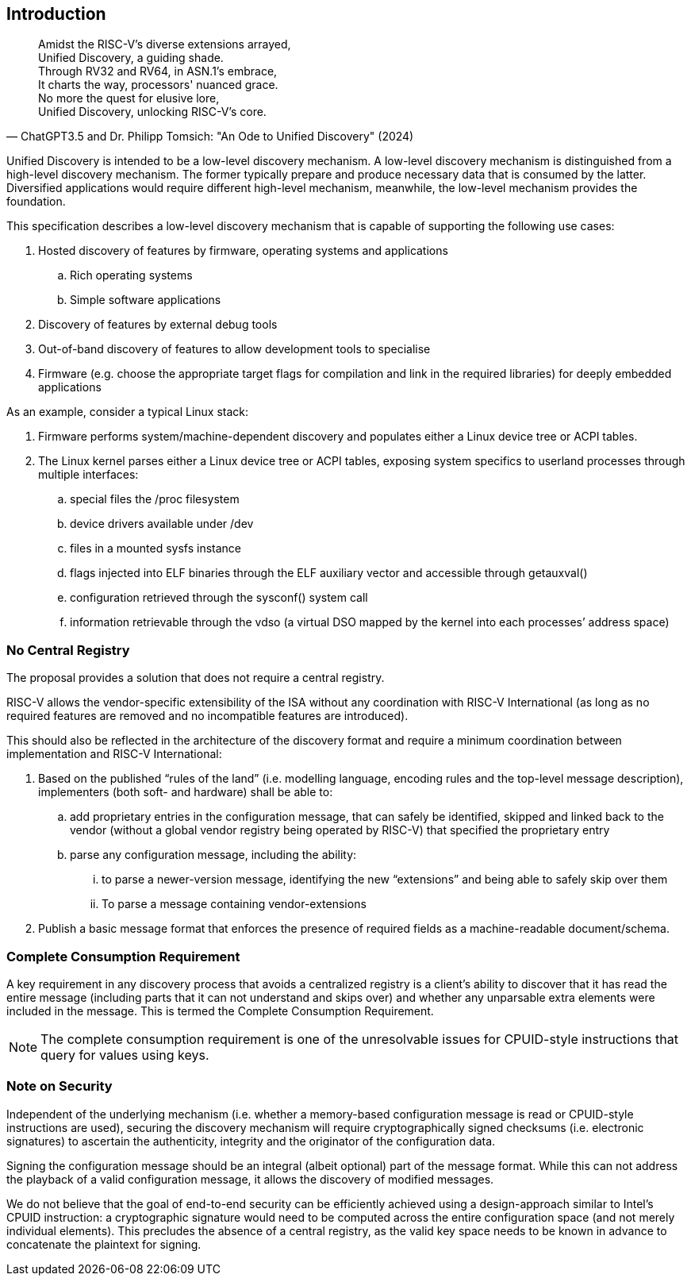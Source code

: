 == Introduction

"Amidst the RISC-V's diverse extensions arrayed, +
Unified Discovery, a guiding shade. +
Through RV32 and RV64, in ASN.1's embrace, +
It charts the way, processors' nuanced grace. +
No more the quest for elusive lore, +
Unified Discovery, unlocking RISC-V's core."
-- ChatGPT3.5 and Dr. Philipp Tomsich: "An Ode to Unified Discovery" (2024)

Unified Discovery is intended to be a low-level discovery mechanism. A low-level discovery 
mechanism is distinguished from a high-level discovery mechanism. The former typically 
prepare and produce necessary data that is consumed by the latter. Diversified 
applications would require different high-level mechanism, meanwhile, the low-level 
mechanism provides the foundation.

This specification describes a low-level discovery mechanism that is capable of supporting 
the following use cases:

. Hosted discovery of features by firmware, operating systems and applications
.. Rich operating systems
.. Simple software applications
. Discovery of features by external debug tools
. Out-of-band discovery of features to allow development tools to specialise
. Firmware (e.g. choose the appropriate target flags for compilation and link in the 
required libraries) for deeply embedded applications

As an example, consider a typical Linux stack:

. Firmware performs system/machine-dependent discovery and populates either a Linux device 
tree or ACPI tables.
. The Linux kernel parses either a Linux device tree or ACPI tables, exposing system 
specifics to userland processes through multiple interfaces:
.. special files the /proc filesystem
.. device drivers available under /dev
.. files in a mounted sysfs instance
.. flags injected into ELF binaries through the ELF auxiliary vector and accessible 
through getauxval()
.. configuration retrieved through the sysconf() system call
.. information retrievable through the vdso (a virtual DSO mapped by the kernel into each 
processes’ address space)

=== No Central Registry

The proposal provides a solution that does not require a central registry.

RISC-V allows the vendor-specific extensibility of the ISA without any coordination with
RISC-V International (as long as no required features are removed and no incompatible
features are introduced).

This should also be reflected in the architecture of the discovery format and require a
minimum coordination between implementation and RISC-V International:

. Based on the published “rules of the land” (i.e. modelling language, encoding rules and 
the top-level message description), implementers (both soft- and hardware) shall be able 
to:
.. add proprietary entries in the configuration message, that can safely be identified, 
skipped and linked back to the vendor (without a global vendor registry being operated by 
RISC-V) that specified the proprietary entry
.. parse any configuration message, including the ability:
... to parse a newer-version message, identifying the new “extensions” and being able to 
safely skip over them
... To parse a message containing vendor-extensions
. Publish a basic message format that enforces the presence of required fields as a 
machine-readable document/schema.

=== Complete Consumption Requirement

A key requirement in any discovery process that avoids a centralized registry is a 
client’s ability to discover that it has read the entire message (including parts that it 
can not understand and skips over) and whether any unparsable extra elements were included 
in the message. This is termed the Complete Consumption Requirement.

NOTE: The complete consumption requirement is one of the unresolvable issues for 
CPUID-style instructions that query for values using keys.

=== Note on Security

Independent of the underlying mechanism (i.e. whether a memory-based configuration message 
is read or CPUID-style instructions are used), securing the discovery mechanism will 
require cryptographically signed checksums (i.e. electronic signatures) to ascertain the 
authenticity, integrity and the originator of the configuration data.

Signing the configuration message should be an integral (albeit optional) part of the 
message format. While this can not address the playback of a valid configuration message, 
it allows the discovery of modified messages.

We do not believe that the goal of end-to-end security can be efficiently achieved using a 
design-approach similar to Intel’s CPUID instruction: a cryptographic signature would need 
to be computed across the entire configuration space (and not merely individual elements). 
This precludes the absence of a central registry, as the valid key space needs to be known 
in advance to concatenate the plaintext for signing.
